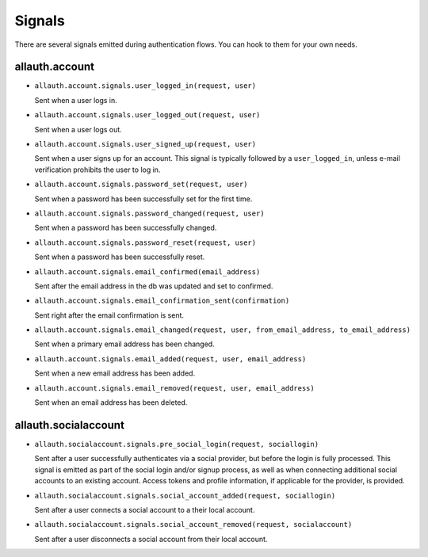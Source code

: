 Signals
=======

There are several signals emitted during authentication flows. You can
hook to them for your own needs.


allauth.account
---------------


- ``allauth.account.signals.user_logged_in(request, user)``

  Sent when a user logs in.

- ``allauth.account.signals.user_logged_out(request, user)``

  Sent when a user logs out.

- ``allauth.account.signals.user_signed_up(request, user)``

  Sent when a user signs up for an account. This signal is
  typically followed by a ``user_logged_in``, unless e-mail verification
  prohibits the user to log in.

- ``allauth.account.signals.password_set(request, user)``

  Sent when a password has been successfully set for the first time.

- ``allauth.account.signals.password_changed(request, user)``

  Sent when a password has been successfully changed.

- ``allauth.account.signals.password_reset(request, user)``

  Sent when a password has been successfully reset.

- ``allauth.account.signals.email_confirmed(email_address)``

  Sent after the email address in the db was updated and set to confirmed.

- ``allauth.account.signals.email_confirmation_sent(confirmation)``

  Sent right after the email confirmation is sent.

- ``allauth.account.signals.email_changed(request, user, from_email_address, to_email_address)``

  Sent when a primary email address has been changed.

- ``allauth.account.signals.email_added(request, user, email_address)``

  Sent when a new email address has been added.

- ``allauth.account.signals.email_removed(request, user, email_address)``

  Sent when an email address has been deleted.


allauth.socialaccount
---------------------

- ``allauth.socialaccount.signals.pre_social_login(request, sociallogin)``

  Sent after a user successfully authenticates via a social provider,
  but before the login is fully processed. This signal is emitted as
  part of the social login and/or signup process, as well as when
  connecting additional social accounts to an existing account. Access
  tokens and profile information, if applicable for the provider, is
  provided.

- ``allauth.socialaccount.signals.social_account_added(request, sociallogin)``

  Sent after a user connects a social account to a their local account.

- ``allauth.socialaccount.signals.social_account_removed(request, socialaccount)``

  Sent after a user disconnects a social account from their local
  account.
